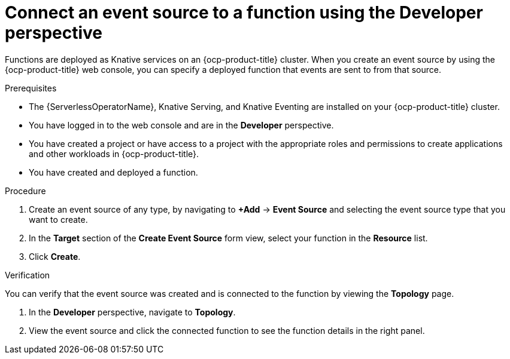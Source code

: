 // Module included in the following assemblies:
//
// * serverless/functions/serverless-functions-eventing.adoc

:_content-type: PROCEDURE
[id="serverless-connect-func-source-odc_{context}"]
= Connect an event source to a function using the Developer perspective

Functions are deployed as Knative services on an {ocp-product-title} cluster. When you create an event source by using the {ocp-product-title} web console, you can specify a deployed function that events are sent to from that source.

.Prerequisites

* The {ServerlessOperatorName}, Knative Serving, and Knative Eventing are installed on your {ocp-product-title} cluster.
* You have logged in to the web console and are in the *Developer* perspective.
* You have created a project or have access to a project with the appropriate roles and permissions to create applications and other workloads in {ocp-product-title}.
* You have created and deployed a function.

.Procedure

. Create an event source of any type, by navigating to *+Add* -> *Event Source* and selecting the event source type that you want to create.

. In the *Target* section of the *Create Event Source* form view, select your function in the *Resource* list.

. Click *Create*.

.Verification

You can verify that the event source was created and is connected to the function by viewing the *Topology* page.

. In the *Developer* perspective, navigate to *Topology*.

. View the event source and click the connected function to see the function details in the right panel.
